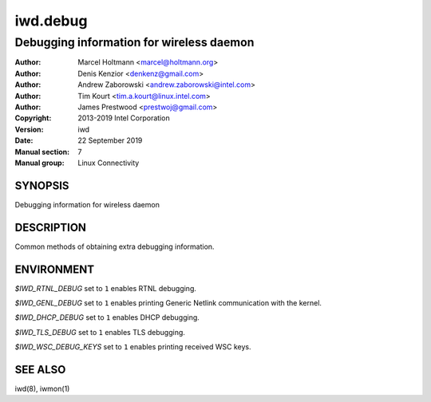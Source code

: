 ===========
 iwd.debug
===========

-----------------------------------------
Debugging information for wireless daemon
-----------------------------------------

:Author: Marcel Holtmann <marcel@holtmann.org>
:Author: Denis Kenzior <denkenz@gmail.com>
:Author: Andrew Zaborowski <andrew.zaborowski@intel.com>
:Author: Tim Kourt <tim.a.kourt@linux.intel.com>
:Author: James Prestwood <prestwoj@gmail.com>
:Copyright: 2013-2019 Intel Corporation
:Version: iwd
:Date: 22 September 2019
:Manual section: 7
:Manual group: Linux Connectivity

SYNOPSIS
========

Debugging information for wireless daemon

DESCRIPTION
===========

Common methods of obtaining extra debugging information.

ENVIRONMENT
===========

*$IWD_RTNL_DEBUG* set to ``1`` enables RTNL debugging.

*$IWD_GENL_DEBUG* set to ``1`` enables printing Generic Netlink communication with the kernel.

*$IWD_DHCP_DEBUG* set to ``1`` enables DHCP debugging.

*$IWD_TLS_DEBUG* set to ``1`` enables TLS debugging.

*$IWD_WSC_DEBUG_KEYS* set to ``1`` enables printing received WSC keys.

SEE ALSO
========

iwd(8), iwmon(1)

